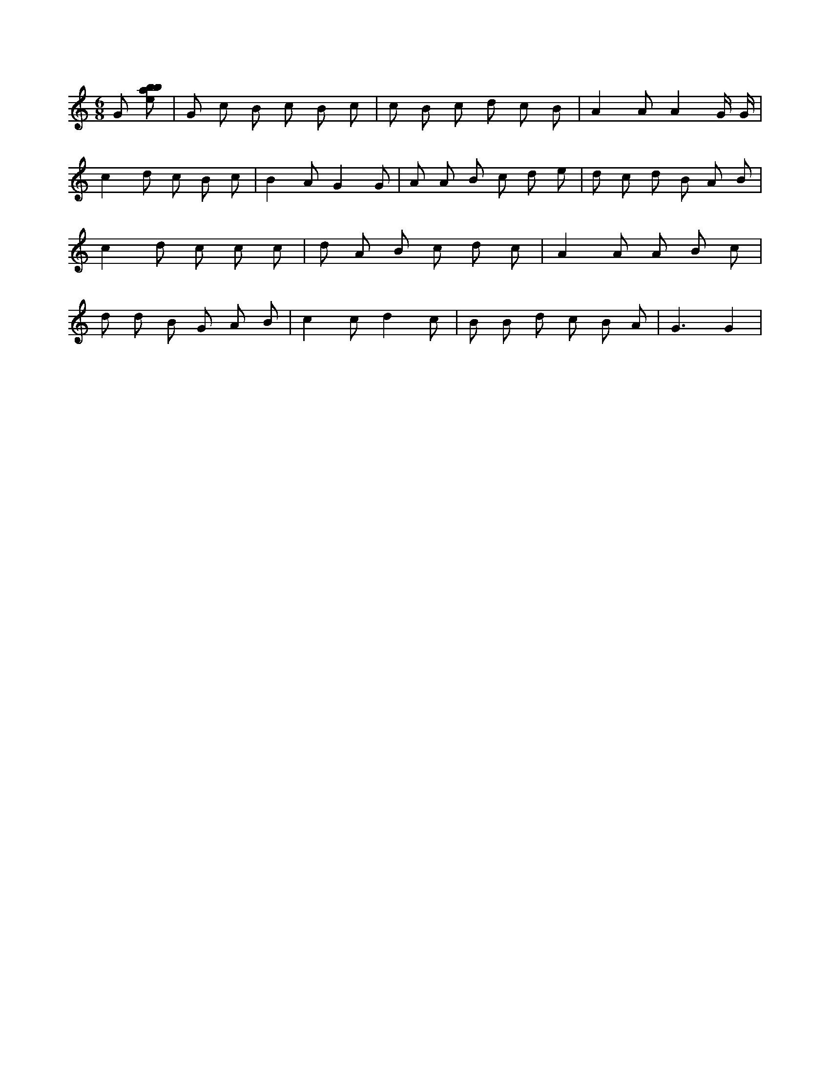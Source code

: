X:415
L:1/8
M:6/8
K:Cclef
G [ebab] | G c B c B c | c B c d c B | A2 A A2 G/2 G/2 | c2 d c B c | B2 A G2 G | A A B c d e | d c d B A B | c2 d c c c | d A B c d c | A2 A A B c | d d B G A B | c2 c d2 c | B B d c B A | G3 G2 |
